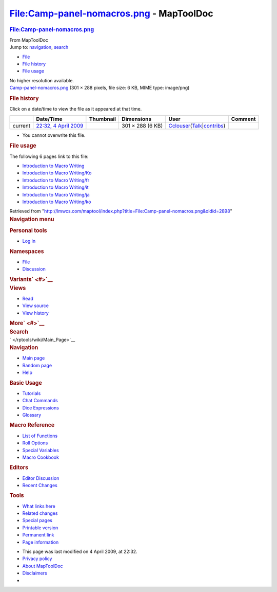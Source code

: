 =========================================
File:Camp-panel-nomacros.png - MapToolDoc
=========================================

.. contents::
   :depth: 3
..

.. container:: noprint
   :name: mw-page-base

.. container:: noprint
   :name: mw-head-base

.. container:: mw-body
   :name: content

   .. container:: mw-indicators

   .. rubric:: File:Camp-panel-nomacros.png
      :name: firstHeading
      :class: firstHeading

   .. container:: mw-body-content
      :name: bodyContent

      .. container::
         :name: siteSub

         From MapToolDoc

      .. container::
         :name: contentSub

      .. container:: mw-jump
         :name: jump-to-nav

         Jump to: `navigation <#mw-head>`__, `search <#p-search>`__

      .. container::
         :name: mw-content-text

         -  `File <#file>`__
         -  `File history <#filehistory>`__
         -  `File usage <#filelinks>`__

         .. container:: fullImageLink
            :name: file

            |File:Camp-panel-nomacros.png|

            .. container:: mw-filepage-resolutioninfo

               No higher resolution available.

         .. container:: fullMedia

            `Camp-panel-nomacros.png </maptool/images/3/33/Camp-panel-nomacros.png>`__
            ‎(301 × 288 pixels, file size: 6 KB, MIME type: image/png)

         .. container:: mw-content-ltr
            :name: mw-imagepage-content

         .. rubric:: File history
            :name: filehistory

         .. container::
            :name: mw-imagepage-section-filehistory

            Click on a date/time to view the file as it appeared at that
            time.

            ======= ====================================================================== ================================================= ================ ====================================================================================================================================================================== =======
            \       Date/Time                                                              Thumbnail                                         Dimensions       User                                                                                                                                                                   Comment
            ======= ====================================================================== ================================================= ================ ====================================================================================================================================================================== =======
            current `22:32, 4 April 2009 </maptool/images/3/33/Camp-panel-nomacros.png>`__ |Thumbnail for version as of 22:32, 4 April 2009| 301 × 288 (6 KB) `Cclouser </rptools/wiki/User:Cclouser>`__\ (\ \ `Talk </rptools/wiki/User_talk:Cclouser>`__\ \ \|\ \ `contribs </rptools/wiki/Special:Contributions/Cclouser>`__\ \ )
            ======= ====================================================================== ================================================= ================ ====================================================================================================================================================================== =======

         -  You cannot overwrite this file.

         .. rubric:: File usage
            :name: filelinks

         .. container::
            :name: mw-imagepage-section-linkstoimage

            The following 6 pages link to this file:

            -  `Introduction to Macro
               Writing </rptools/wiki/Introduction_to_Macro_Writing>`__
            -  `Introduction to Macro
               Writing/Ko </rptools/wiki/Introduction_to_Macro_Writing/Ko>`__
            -  `Introduction to Macro
               Writing/fr </rptools/wiki/Introduction_to_Macro_Writing/fr>`__
            -  `Introduction to Macro
               Writing/it </rptools/wiki/Introduction_to_Macro_Writing/it>`__
            -  `Introduction to Macro
               Writing/ja </rptools/wiki/Introduction_to_Macro_Writing/ja>`__
            -  `Introduction to Macro
               Writing/ko </rptools/wiki/Introduction_to_Macro_Writing/ko>`__

      .. container:: printfooter

         Retrieved from
         "http://lmwcs.com/maptool/index.php?title=File:Camp-panel-nomacros.png&oldid=2898"

      .. container:: catlinks catlinks-allhidden
         :name: catlinks

      .. container:: visualClear

.. container::
   :name: mw-navigation

   .. rubric:: Navigation menu
      :name: navigation-menu

   .. container::
      :name: mw-head

      .. container::
         :name: p-personal

         .. rubric:: Personal tools
            :name: p-personal-label

         -  `Log
            in </maptool/index.php?title=Special:UserLogin&returnto=File%3ACamp-panel-nomacros.png>`__

      .. container::
         :name: left-navigation

         .. container:: vectorTabs
            :name: p-namespaces

            .. rubric:: Namespaces
               :name: p-namespaces-label

            -  `File </rptools/wiki/File:Camp-panel-nomacros.png>`__
            -  `Discussion </maptool/index.php?title=File_talk:Camp-panel-nomacros.png&action=edit&redlink=1>`__

         .. container:: vectorMenu emptyPortlet
            :name: p-variants

            .. rubric:: Variants\ ` <#>`__
               :name: p-variants-label

            .. container:: menu

      .. container::
         :name: right-navigation

         .. container:: vectorTabs
            :name: p-views

            .. rubric:: Views
               :name: p-views-label

            -  `Read </rptools/wiki/File:Camp-panel-nomacros.png>`__
            -  `View
               source </maptool/index.php?title=File:Camp-panel-nomacros.png&action=edit>`__
            -  `View
               history </maptool/index.php?title=File:Camp-panel-nomacros.png&action=history>`__

         .. container:: vectorMenu emptyPortlet
            :name: p-cactions

            .. rubric:: More\ ` <#>`__
               :name: p-cactions-label

            .. container:: menu

         .. container::
            :name: p-search

            .. rubric:: Search
               :name: search

            .. container::
               :name: simpleSearch

   .. container::
      :name: mw-panel

      .. container::
         :name: p-logo

         ` </rptools/wiki/Main_Page>`__

      .. container:: portal
         :name: p-navigation

         .. rubric:: Navigation
            :name: p-navigation-label

         .. container:: body

            -  `Main page </rptools/wiki/Main_Page>`__
            -  `Random page </rptools/wiki/Special:Random>`__
            -  `Help <https://www.mediawiki.org/wiki/Special:MyLanguage/Help:Contents>`__

      .. container:: portal
         :name: p-Basic_Usage

         .. rubric:: Basic Usage
            :name: p-Basic_Usage-label

         .. container:: body

            -  `Tutorials </rptools/wiki/Category:Tutorial>`__
            -  `Chat Commands </rptools/wiki/Chat_Commands>`__
            -  `Dice Expressions </rptools/wiki/Dice_Expressions>`__
            -  `Glossary </rptools/wiki/Glossary>`__

      .. container:: portal
         :name: p-Macro_Reference

         .. rubric:: Macro Reference
            :name: p-Macro_Reference-label

         .. container:: body

            -  `List of
               Functions </rptools/wiki/Category:Macro_Function>`__
            -  `Roll Options </rptools/wiki/Category:Roll_Option>`__
            -  `Special
               Variables </rptools/wiki/Category:Special_Variable>`__
            -  `Macro Cookbook </rptools/wiki/Category:Cookbook>`__

      .. container:: portal
         :name: p-Editors

         .. rubric:: Editors
            :name: p-Editors-label

         .. container:: body

            -  `Editor Discussion </rptools/wiki/Editor>`__
            -  `Recent Changes </rptools/wiki/Special:RecentChanges>`__

      .. container:: portal
         :name: p-tb

         .. rubric:: Tools
            :name: p-tb-label

         .. container:: body

            -  `What links
               here </rptools/wiki/Special:WhatLinksHere/File:Camp-panel-nomacros.png>`__
            -  `Related
               changes </rptools/wiki/Special:RecentChangesLinked/File:Camp-panel-nomacros.png>`__
            -  `Special pages </rptools/wiki/Special:SpecialPages>`__
            -  `Printable
               version </maptool/index.php?title=File:Camp-panel-nomacros.png&printable=yes>`__
            -  `Permanent
               link </maptool/index.php?title=File:Camp-panel-nomacros.png&oldid=2898>`__
            -  `Page
               information </maptool/index.php?title=File:Camp-panel-nomacros.png&action=info>`__

.. container::
   :name: footer

   -  This page was last modified on 4 April 2009, at 22:32.

   -  `Privacy policy </rptools/wiki/MapToolDoc:Privacy_policy>`__
   -  `About MapToolDoc </rptools/wiki/MapToolDoc:About>`__
   -  `Disclaimers </rptools/wiki/MapToolDoc:General_disclaimer>`__

   -  |Powered by MediaWiki|

   .. container::

.. |File:Camp-panel-nomacros.png| image:: /maptool/images/3/33/Camp-panel-nomacros.png
   :width: 301px
   :height: 288px
   :target: /maptool/images/3/33/Camp-panel-nomacros.png
.. |Thumbnail for version as of 22:32, 4 April 2009| image:: /maptool/images/thumb/3/33/Camp-panel-nomacros.png/120px-Camp-panel-nomacros.png
   :width: 120px
   :height: 115px
   :target: /maptool/images/3/33/Camp-panel-nomacros.png
.. |Powered by MediaWiki| image:: /maptool/resources/assets/poweredby_mediawiki_88x31.png
   :width: 88px
   :height: 31px
   :target: //www.mediawiki.org/
